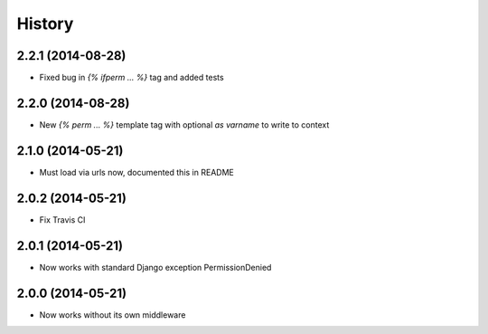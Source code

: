 .. :changelog:

History
-------


2.2.1 (2014-08-28)
++++++++++++++++++

* Fixed bug in `{% ifperm ... %}` tag and added tests


2.2.0 (2014-08-28)
++++++++++++++++++

* New `{% perm ... %}` template tag with optional `as varname` to write to context


2.1.0 (2014-05-21)
++++++++++++++++++

* Must load via urls now, documented this in README


2.0.2 (2014-05-21)
++++++++++++++++++

* Fix Travis CI


2.0.1 (2014-05-21)
++++++++++++++++++

* Now works with standard Django exception PermissionDenied


2.0.0 (2014-05-21)
++++++++++++++++++

* Now works without its own middleware
